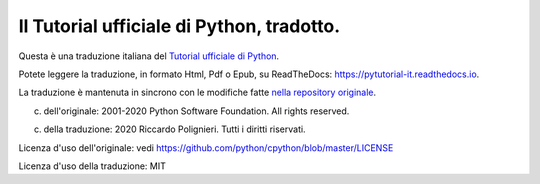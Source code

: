 Il Tutorial ufficiale di Python, tradotto.
==========================================

Questa è una traduzione italiana del `Tutorial ufficiale di Python <https://docs.python.org/3/tutorial/index.html>`_. 

Potete leggere la traduzione, in formato Html, Pdf o Epub, su ReadTheDocs: https://pytutorial-it.readthedocs.io.

La traduzione è mantenuta in sincrono con le modifiche fatte `nella repository originale <https://github.com/python/cpython/tree/master/Doc/tutorial>`_. 

(c) dell'originale: 2001-2020 Python Software Foundation. All rights reserved.

(c) della traduzione: 2020 Riccardo Polignieri. Tutti i diritti riservati.

Licenza d'uso dell'originale: vedi https://github.com/python/cpython/blob/master/LICENSE

Licenza d'uso della traduzione: MIT
